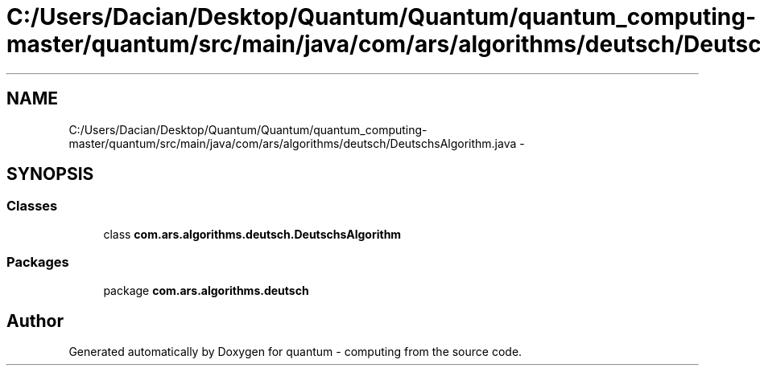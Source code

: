 .TH "C:/Users/Dacian/Desktop/Quantum/Quantum/quantum_computing-master/quantum/src/main/java/com/ars/algorithms/deutsch/DeutschsAlgorithm.java" 3 "Wed Nov 23 2016" "quantum - computing" \" -*- nroff -*-
.ad l
.nh
.SH NAME
C:/Users/Dacian/Desktop/Quantum/Quantum/quantum_computing-master/quantum/src/main/java/com/ars/algorithms/deutsch/DeutschsAlgorithm.java \- 
.SH SYNOPSIS
.br
.PP
.SS "Classes"

.in +1c
.ti -1c
.RI "class \fBcom\&.ars\&.algorithms\&.deutsch\&.DeutschsAlgorithm\fP"
.br
.in -1c
.SS "Packages"

.in +1c
.ti -1c
.RI "package \fBcom\&.ars\&.algorithms\&.deutsch\fP"
.br
.in -1c
.SH "Author"
.PP 
Generated automatically by Doxygen for quantum - computing from the source code\&.
